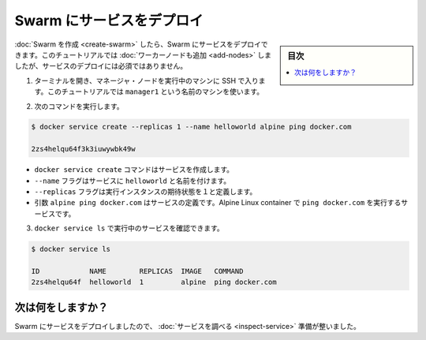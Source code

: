 ﻿.. -*- coding: utf-8 -*-
.. URL: https://docs.docker.com/engine/swarm/swarm-tutorial/deploy-service/
.. SOURCE: https://github.com/docker/docker/blob/master/docs/swarm/swarm-tutorial/deploy-service.md
   doc version: 1.12
      https://github.com/docker/docker/commits/master/docs/swarm/swarm-tutorial/deploy-service.md
.. check date: 2016/06/17
.. Commits on Jun 16, 2016 bc033cb706fd22e3934968b0dfdf93da962e36a8
.. -----------------------------------------------------------------------------

.. Deploy a service to the Swarm

.. _deploy-service-to-the-swarm:

=======================================
Swarm にサービスをデプロイ
=======================================

.. sidebar:: 目次

   .. contents:: 
       :depth: 3
       :local:

.. After you create a Swarm, you can deploy a service to the Swarm. For this tutorial, you also added worker nodes, but that is not a requirement to deploy a service.

:doc:`Swarm を作成 <create-swarm>` したら、Swarm にサービスをデプロイできます。このチュートリアルでは :doc:`ワーカーノードも追加 <add-nodes>` しましたが、サービスのデプロイには必須ではありません。

..    Open a terminal and ssh into the machine where you run your manager node. For example, the tutorial uses a machine named manager1.

1. ターミナルを開き、マネージャ・ノードを実行中のマシンに SSH で入ります。このチュートリアルでは ``manager1`` という名前のマシンを使います。

..    Run the the following command:

2. 次のコマンドを実行します。

.. code-block:: bash

   $ docker service create --replicas 1 --name helloworld alpine ping docker.com
   
   2zs4helqu64f3k3iuwywbk49w

..     The docker service create command creates the service.
        The --name flag names the service helloworld.
        The --replicas flag specifies the desired state of 1 running instance.
        The arguments alpine ping docker.com define the service as an Alpine Linux container that executes the command ping docker.com.

* ``docker service create`` コマンドはサービスを作成します。
* ``--name`` フラグはサービスに ``helloworld`` と名前を付けます。
* ``--replicas`` フラグは実行インスタンスの期待状態を１と定義します。
* 引数 ``alpine ping docker.com`` はサービスの定義です。Alpine Linux container で ``ping docker.com`` を実行するサービスです。

..    Run docker service ls to see the list of running services:

3. ``docker service ls`` で実行中のサービスを確認できます。

.. code-block:: bash

   $ docker service ls
   
   ID            NAME        REPLICAS  IMAGE   COMMAND
   2zs4helqu64f  helloworld  1         alpine  ping docker.com


.. What's next?

次は何をしますか？
====================

.. Now you've deployed a service to the Swarm, you're ready to inspect the service.

Swarm にサービスをデプロイしましたので、 :doc:`サービスを調べる <inspect-service>` 準備が整いました。

.. seealso:: 

   Deploy a service to the Swarm
      https://docs.docker.com/engine/swarm/swarm-tutorial/deploy-service/
